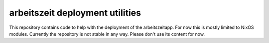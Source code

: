 arbeitszeit deployment utilities
================================

This repository contains code to help with the deployment of the
arbeitszeitapp. For now this is mostly limited to NixOS
modules. Currently the repository is not stable in any way. Please
don't use its content for now.
